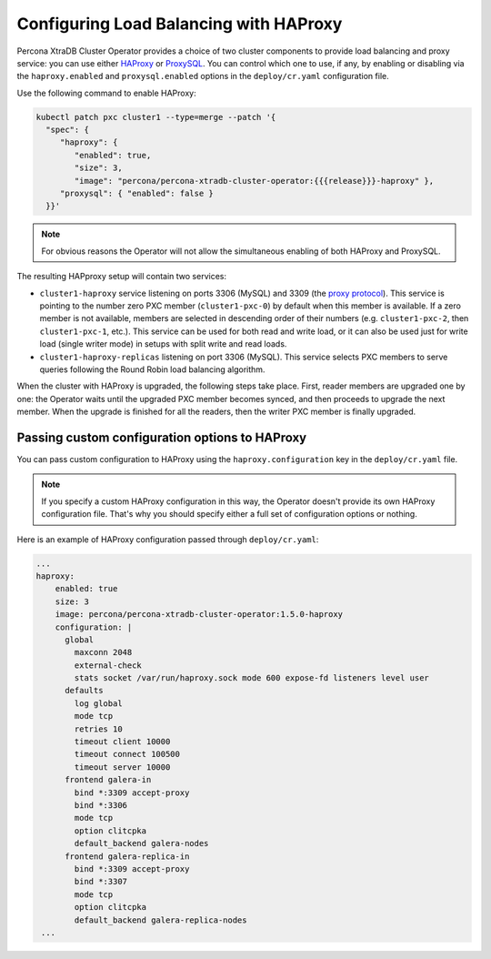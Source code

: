 .. haproxy-conf::

Configuring Load Balancing with HAProxy
=======================================

Percona XtraDB Cluster Operator provides a choice of two cluster components to
provide load balancing and proxy service: you can use either `HAProxy <https://haproxy.org>`_ or `ProxySQL <https://proxysql.com/>`_.
You can control which one to use, if any, by enabling or disabling via the
``haproxy.enabled`` and ``proxysql.enabled`` options in the ``deploy/cr.yaml``
configuration file. 

Use the following command to enable HAProxy:

.. code:: bash

   kubectl patch pxc cluster1 --type=merge --patch '{
     "spec": {
        "haproxy": {
           "enabled": true,
           "size": 3,
           "image": "percona/percona-xtradb-cluster-operator:{{{release}}}-haproxy" },
        "proxysql": { "enabled": false }
     }}'

.. note:: For obvious reasons the Operator will not allow the simultaneous
   enabling of both HAProxy and ProxySQL.

The resulting HAPproxy setup will contain two services:

* ``cluster1-haproxy`` service listening on ports 3306 (MySQL) and 3309 (the `proxy protocol <https://www.haproxy.com/blog/haproxy/proxy-protocol/>`_).
  This service is pointing to the number zero PXC member (``cluster1-pxc-0``) by
  default when this member is available. If a zero member is not available,
  members are selected in descending order of their numbers (e.g.
  ``cluster1-pxc-2``, then ``cluster1-pxc-1``, etc.). This service can be used
  for both read and write load, or it can also be used just for write load
  (single writer mode) in setups with split write and read loads.

* ``cluster1-haproxy-replicas`` listening on port 3306 (MySQL).
  This service selects PXC members to serve queries following the Round Robin
  load balancing algorithm.

When the cluster with HAProxy is upgraded, the following steps
take place. First, reader members are upgraded one by one: the Operator waits
until the upgraded PXC member becomes synced, and then
proceeds to upgrade the next member. When the upgrade is finished for all 
the readers, then the writer PXC member is finally upgraded.

.. haproxy-conf-custom::

Passing custom configuration options to HAProxy
-----------------------------------------------

You can pass custom configuration to HAProxy using the ``haproxy.configuration``
key in the ``deploy/cr.yaml`` file. 

.. note:: If you specify a custom HAProxy configuration in this way, the
   Operator doesn't provide its own HAProxy configuration file. That's why you
   should specify either a full set of configuration options or nothing.

Here is an example of HAProxy configuration passed through ``deploy/cr.yaml``:

.. code:: yaml

   ...
   haproxy:
       enabled: true
       size: 3
       image: percona/percona-xtradb-cluster-operator:1.5.0-haproxy
       configuration: |
         global
           maxconn 2048
           external-check
           stats socket /var/run/haproxy.sock mode 600 expose-fd listeners level user
         defaults
           log global
           mode tcp
           retries 10
           timeout client 10000
           timeout connect 100500
           timeout server 10000
         frontend galera-in
           bind *:3309 accept-proxy
           bind *:3306
           mode tcp
           option clitcpka
           default_backend galera-nodes
         frontend galera-replica-in
           bind *:3309 accept-proxy
           bind *:3307
           mode tcp
           option clitcpka
           default_backend galera-replica-nodes
    ...
